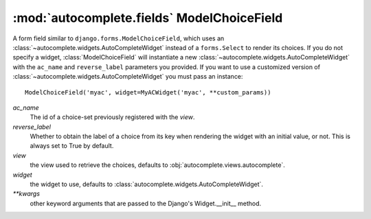 :mod:`autocomplete.fields` ModelChoiceField
===========================================

.. module:: autocomplete.fields

.. _modelchoicefield:

.. class:: ModelChoiceField(ac_name[, reverse_label[, view[, widget[, **kwargs]]]])

    A form field similar to ``django.forms.ModelChoiceField``, which uses
    an :class:`~autocomplete.widgets.AutoCompleteWidget` instead of a
    ``forms.Select`` to render its choices.
    If you do not specify a widget, :class:`ModelChoiceField` will instantiate
    a new :class:`~autocomplete.widgets.AutoCompleteWidget` with the
    ``ac_name`` and ``reverse_label`` parameters you provided.
    If you want to use a customized version of
    :class:`~autocomplete.widgets.AutoCompleteWidget` you must pass an
    instance::
        
        ModelChoiceField('myac', widget=MyACWidget('myac', **custom_params))


    *ac_name*
        The id of a choice-set previously registered with the *view*.
    
    *reverse_label*
        Whether to obtain the label of a choice from its key when rendering
        the widget with an initial value, or not. This is always set to
        True by default.

    *view*
        the view used to retrieve the choices, defaults to
        :obj:`autocomplete.views.autocomplete`.

    *widget*
        the widget to use, defaults to
        :class:`autocomplete.widgets.AutoCompleteWidget`.

    *\*\*kwargs*
        other keyword arguments that are passed to the Django's Widget.__init__
        method.



